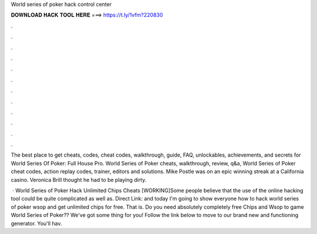 World series of poker hack control center



𝐃𝐎𝐖𝐍𝐋𝐎𝐀𝐃 𝐇𝐀𝐂𝐊 𝐓𝐎𝐎𝐋 𝐇𝐄𝐑𝐄 ===> https://t.ly/1vfm?220830



.



.



.



.



.



.



.



.



.



.



.



.

The best place to get cheats, codes, cheat codes, walkthrough, guide, FAQ, unlockables, achievements, and secrets for World Series Of Poker: Full House Pro. World Series of Poker cheats, walkthrough, review, q&a, World Series of Poker cheat codes, action replay codes, trainer, editors and solutions. Mike Postle was on an epic winning streak at a California casino. Veronica Brill thought he had to be playing dirty.

 · World Series of Poker Hack Unlimited Chips Cheats [WORKING]Some people believe that the use of the online hacking tool could be quite complicated as well as. Direct Link:  and today I'm going to show everyone how to hack world series of poker wsop and get unlimited chips for free. That is. Do you need absolutely completely free Chips and Wsop to game World Series of Poker?? We've got some thing for you! Follow the link below to move to our brand new and functioning generator. You'll hav.
